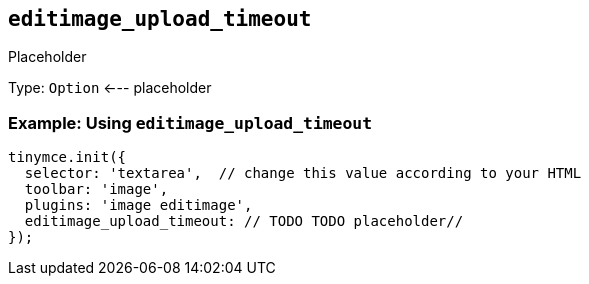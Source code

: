 == `+editimage_upload_timeout+`

Placeholder

Type: `+Option+` <--- placeholder

=== Example: Using `+editimage_upload_timeout+`

[source,js]
----
tinymce.init({
  selector: 'textarea',  // change this value according to your HTML
  toolbar: 'image',
  plugins: 'image editimage',
  editimage_upload_timeout: // TODO TODO placeholder//
});
----
